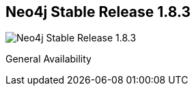 == Neo4j Stable Release 1.8.3
:type: version
:url: http://neo4j.com/blog/neo4j-1-8-1-stability-and-cypher-performance/
image::http://assets.neo4j.org/img/still/install.gif[Neo4j Stable Release 1.8.3,role=thumbnail]
:version: 1.8.3
:stability: stable
:date: June 27, 2013
:src: http://player.vimeo.com/video/53838744


[INTRO]
General Availability
